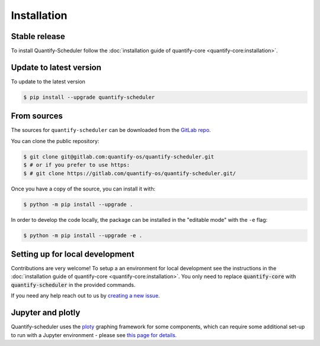 .. highlight:: shell

============
Installation
============

Stable release
--------------

To install Quantify-Scheduler follow the :doc:`installation guide of quantify-core <quantify-core:installation>`.

Update to latest version
------------------------

To update to the latest version

.. code-block:: console

    $ pip install --upgrade quantify-scheduler

From sources
------------

The sources for ``quantify-scheduler`` can be downloaded from the `GitLab repo <https://gitlab.com/quantify-os/quantify-scheduler>`_.

You can clone the public repository:

.. code-block:: console

    $ git clone git@gitlab.com:quantify-os/quantify-scheduler.git
    $ # or if you prefer to use https:
    $ # git clone https://gitlab.com/quantify-os/quantify-scheduler.git/

Once you have a copy of the source, you can install it with:

.. code-block:: console

    $ python -m pip install --upgrade .

In order to develop the code locally, the package can be installed in the "editable mode" with the ``-e`` flag:

.. code-block:: console

    $ python -m pip install --upgrade -e .

Setting up for local development
--------------------------------

Contributions are very welcome! To setup a an environment for local development see the instructions in the :doc:`installation guide of quantify-core <quantify-core:installation>`. You only need to replace :code:`quantify-core` with :code:`quantify-scheduler` in the provided commands.

If you need any help reach out to us by `creating a new issue <https://gitlab.com/quantify-os/quantify-scheduler/-/issues>`_.


Jupyter and plotly
-------------------

Quantify-scheduler uses the `ploty`_ graphing framework for some components, which can require some additional set-up
to run with a Jupyter environment - please see `this page for details.`_


.. _ploty: https://plotly.com/
.. _this page for details.: https://plotly.com/python/getting-started/#jupyter-notebook-support
